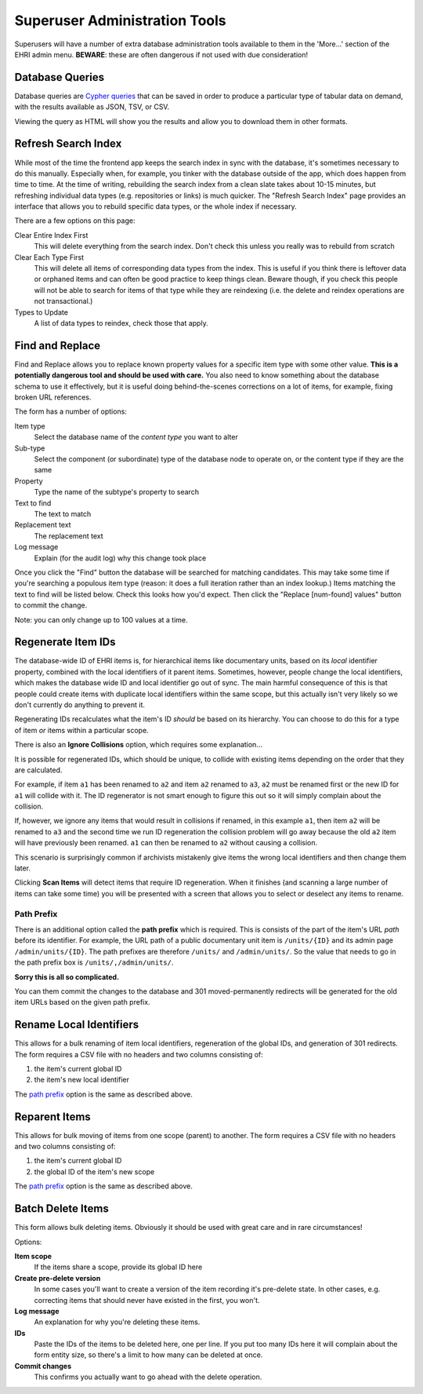 .. _super:

Superuser Administration Tools
==============================

Superusers will have a number of extra database administration tools available to them in the 'More...' section of the
EHRI admin menu. **BEWARE**: these are often dangerous if not used with due consideration!

Database Queries
----------------

Database queries are `Cypher queries <../technical/frontend/cypher.html>`_ that can be saved in order to produce a
particular type of tabular data on demand, with the results available as JSON, TSV, or CSV.

.. image:: images/cypher-queries.png
    :scale: 40%
    :alt: Database Queries
    :target: ../_images/cypher-queries.png

Viewing the query as HTML will show you the results and allow you to download them in other formats.


Refresh Search Index
--------------------

While most of the time the frontend app keeps the search index in sync with the database, it's sometimes necessary to do
this manually. Especially when, for example, you tinker with the database outside of the app, which does happen from
time to time. At the time of writing, rebuilding the search index from a clean slate takes about 10-15 minutes, but
refreshing individual data types (e.g. repositories or links) is much quicker. The "Refresh Search Index" page provides
an interface that allows you to rebuild specific data types, or the whole index if necessary.

There are a few options on this page:

Clear Entire Index First
  This will delete everything from the search index. Don't check this unless you really was to rebuild from scratch

Clear Each Type First
  This will delete all items of corresponding data types from the index. This is useful if you think there is leftover
  data or orphaned items and can often be good practice to keep things clean. Beware though, if you check this people
  will not be able to search for items of that type while they are reindexing (i.e. the delete and reindex operations
  are not transactional.)

Types to Update
  A list of data types to reindex, check those that apply.

Find and Replace
----------------

Find and Replace allows you to replace known property values for a specific item type with some other value. **This is a
potentially dangerous tool and should be used with care.** You also need to know something about the database schema to
use it effectively, but it is useful doing behind-the-scenes corrections on a lot of items, for example, fixing broken
URL references. 

.. image:: images/find-replace.png
    :scale: 40%
    :alt: Find and Replace
    :target: ../_images/find-replace.png

The form has a number of options:

Item type
  Select the database name of the *content type* you want to alter

Sub-type
  Select the component (or subordinate) type of the database node to operate on, or the content type if they are the
  same

Property
  Type the name of the subtype's property to search

Text to find
  The text to match

Replacement text
  The replacement text

Log message
  Explain (for the audit log) why this change took place

Once you click the "Find" button the database will be searched for matching candidates. This may take some time if
you're searching a populous item type (reason: it does a full iteration rather than an index lookup.) Items matching the
text to find will be listed below. Check this looks how you'd expect. Then click the "Replace [num-found] values" button
to commit the change.

Note: you can only change up to 100 values at a time.

Regenerate Item IDs
-------------------

The database-wide ID of EHRI items is, for hierarchical items like documentary units, based on its *local* identifier
property, combined with the local identifiers of it parent items. Sometimes, however, people change the local
identifiers, which makes the database wide ID and local identifier go out of sync. The main harmful consequence of this
is that people could create items with duplicate local identifiers within the same scope, but this actually isn't very
likely so we don't currently do anything to prevent it.

.. image:: images/regenerate-ids.png
    :scale: 40%
    :alt: Regenerate IDs
    :target: ../_images/regenerate-ids.png

Regenerating IDs recalculates what the item's ID *should* be based on its hierarchy. You can choose to do this for a
type of item *or* items within a particular scope.

There is also an **Ignore Collisions** option, which requires some explanation...

It is possible for regenerated IDs, which should be unique, to collide with existing items depending on the order that
they are calculated.

For example, if item ``a1`` has been renamed to ``a2`` and item ``a2`` renamed to ``a3``, ``a2`` must be renamed first
or the new ID for ``a1`` will collide with it. The ID regenerator is not smart enough to figure this out so it will
simply complain about the collision.

If, however, we ignore any items that would result in collisions if renamed, in this example ``a1``, then item ``a2``
will be renamed to ``a3`` and the second time we run ID regeneration the collision problem will go away because the old
``a2`` item will have previously been renamed. ``a1`` can then be renamed to ``a2`` without causing a collision.

This scenario is surprisingly common if archivists mistakenly give items the wrong local identifiers and then change
them later.

Clicking **Scan Items** will detect items that require ID regeneration. When it finishes (and scanning a large number of
items can take some time) you will be presented with a screen that allows you to select or deselect any items to rename.

Path Prefix
~~~~~~~~~~~

There is an additional option called the **path prefix** which is required. This is consists of the part of the item's
URL *path* before its identifier. For example, the URL path of a public documentary unit item is ``/units/{ID}`` and its
admin page ``/admin/units/{ID}``. The path prefixes are therefore ``/units/`` and ``/admin/units/``. So the value that
needs to go in the path prefix box is ``/units/,/admin/units/``.

**Sorry this is all so complicated.**

You can them commit the changes to the database and 301 moved-permanently redirects will be generated for the old item
URLs based on the given path prefix.

Rename Local Identifiers
------------------------

This allows for a bulk renaming of item local identifiers, regeneration of the global IDs, and generation of 301
redirects. The form requires a CSV file with no headers and two columns consisting of:

1. the item's current global ID
2. the item's new local identifier

The `path prefix <#path-prefix>`_ option is the same as described above.

Reparent Items
--------------

This allows for bulk moving of items from one scope (parent) to another. The form requires a CSV file with no headers and two columns consisting of:

1. the item's current global ID
2. the global ID of the item's new scope

The `path prefix <#path-prefix>`_ option is the same as described above.

Batch Delete Items
------------------

This form allows bulk deleting items. Obviously it should be used with great care and in rare circumstances!

Options:

**Item scope**
  If the items share a scope, provide its global ID here

**Create pre-delete version**
  In some cases you'll want to create a version of the item recording it's pre-delete state. In other cases, e.g.
  correcting items that should never have existed in the first, you won't.

**Log message**
  An explanation for why you're deleting these items.

**IDs**
  Paste the IDs of the items to be deleted here, one per line. If you put too many IDs here it will complain about the
  form entity size, so there's a limit to how many can be deleted at once.

**Commit changes**
  This confirms you actually want to go ahead with the delete operation.
